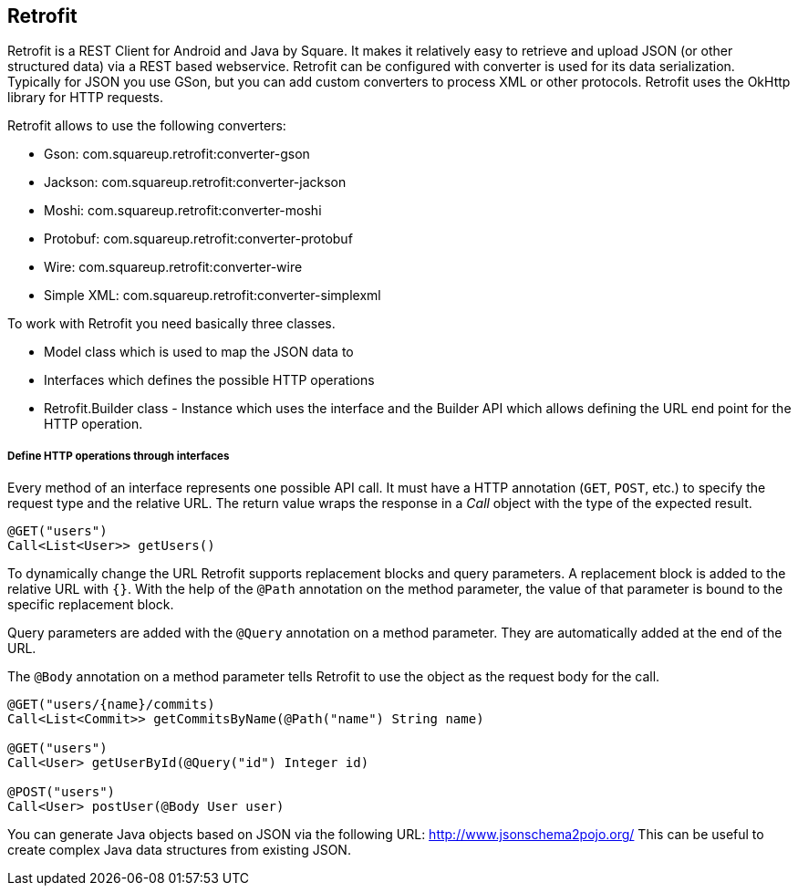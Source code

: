 == Retrofit

(((Retrofit)))
Retrofit is a REST Client for Android and Java by Square.
It makes it relatively easy to retrieve and upload JSON (or other structured data) via a REST based webservice. 
Retrofit can be configured with converter is used for its data serialization. 
Typically for JSON you use GSon, but you can add custom converters to process XML or other protocols.
Retrofit uses the OkHttp library for HTTP requests.

Retrofit allows to use the following converters:

* Gson: com.squareup.retrofit:converter-gson
* Jackson: com.squareup.retrofit:converter-jackson
* Moshi: com.squareup.retrofit:converter-moshi
* Protobuf: com.squareup.retrofit:converter-protobuf
* Wire: com.squareup.retrofit:converter-wire
* Simple XML: com.squareup.retrofit:converter-simplexml

To work with Retrofit you need basically three classes.

* Model class which is used to map the JSON data to
* Interfaces which defines the possible HTTP operations
* Retrofit.Builder class - Instance which uses the interface and the Builder API which allows defining the URL end point for the HTTP operation.

===== Define HTTP operations through interfaces
Every method of an interface represents one possible API call.
It must have a HTTP annotation (`GET`, `POST`, etc.) to specify the request type and the relative URL. 
The return value wraps the response in a _Call_ object with the type of the expected result.

....
@GET("users")
Call<List<User>> getUsers()
....

To dynamically change the URL Retrofit supports replacement blocks and query parameters.
A replacement block is added to the relative URL with `{}`. 
With the help of the `@Path` annotation on the method parameter, the value of that parameter is bound to the specific replacement block.

Query parameters are added with the `@Query` annotation on a method parameter. 
They are automatically added at the end of the URL.

The `@Body` annotation on a method parameter tells Retrofit to use the object as the request body for the call.

....
@GET("users/{name}/commits)
Call<List<Commit>> getCommitsByName(@Path("name") String name)

@GET("users")
Call<User> getUserById(@Query("id") Integer id)

@POST("users")
Call<User> postUser(@Body User user)
....



You can generate Java objects based on JSON via the following URL: http://www.jsonschema2pojo.org/
This can be useful to create complex Java data structures from existing JSON.

